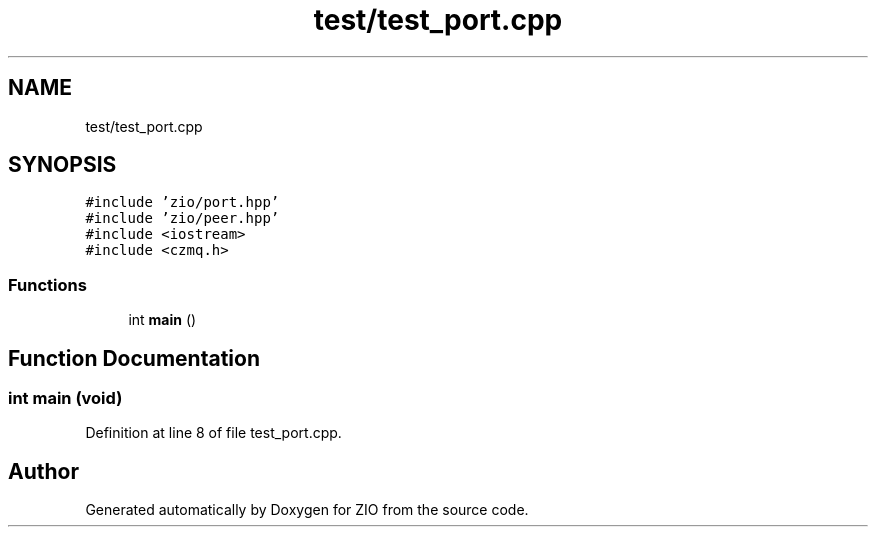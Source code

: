 .TH "test/test_port.cpp" 3 "Tue Feb 4 2020" "ZIO" \" -*- nroff -*-
.ad l
.nh
.SH NAME
test/test_port.cpp
.SH SYNOPSIS
.br
.PP
\fC#include 'zio/port\&.hpp'\fP
.br
\fC#include 'zio/peer\&.hpp'\fP
.br
\fC#include <iostream>\fP
.br
\fC#include <czmq\&.h>\fP
.br

.SS "Functions"

.in +1c
.ti -1c
.RI "int \fBmain\fP ()"
.br
.in -1c
.SH "Function Documentation"
.PP 
.SS "int main (void)"

.PP
Definition at line 8 of file test_port\&.cpp\&.
.SH "Author"
.PP 
Generated automatically by Doxygen for ZIO from the source code\&.
